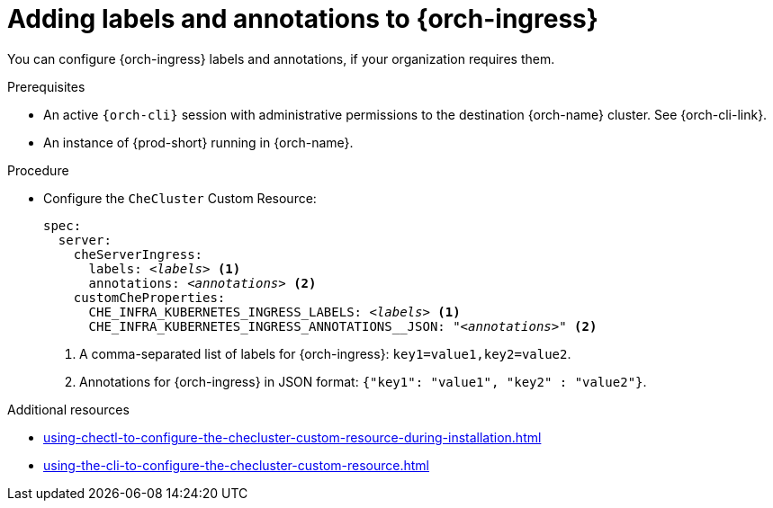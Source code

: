 :_content-type: PROCEDURE
:navtitle: Configuring {orch-ingress}
:description: Configuring labels and annotations on each {orch-ingress}
:keywords: administration guide, configuring, ingress, ingresses
:page-aliases: installation-guide:configuring-ingresses

[id="adding-labels-and-annotations-to-ingresses_{context}"]
= Adding labels and annotations to {orch-ingress}

You can configure {orch-ingress} labels and annotations, if your organization requires them.

.Prerequisites

* An active `{orch-cli}` session with administrative permissions to the destination {orch-name} cluster. See {orch-cli-link}.

* An instance of {prod-short} running in {orch-name}.

.Procedure

* Configure the `CheCluster` Custom Resource:
+
[source,yaml,subs="+quotes,+attributes"]
----
spec:
  server:
    cheServerIngress:
      labels: __<labels>__ <1>
      annotations: __<annotations>__ <2>
    customCheProperties:
      CHE_INFRA_KUBERNETES_INGRESS_LABELS: __<labels>__ <1>
      CHE_INFRA_KUBERNETES_INGRESS_ANNOTATIONS______JSON: "__<annotations>__" <2>
----
<1> A comma-separated list of labels for {orch-ingress}: `key1=value1,key2=value2`.
<2> Annotations for {orch-ingress} in JSON format: `{"key1": "value1", "key2" : "value2"}`.

.Additional resources

* xref:using-chectl-to-configure-the-checluster-custom-resource-during-installation.adoc[]

* xref:using-the-cli-to-configure-the-checluster-custom-resource.adoc[]


